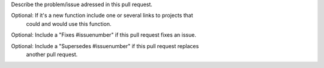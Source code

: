 Describe the problem/issue adressed in this pull request.

Optional: If it's a new function include one or several links to projects that
          could and would use this function.

Optional: Include a "Fixes #issuenumber" if this pull request fixes an issue.

Optional: Include a "Supersedes #issuenumber" if this pull request replaces
          another pull request.
